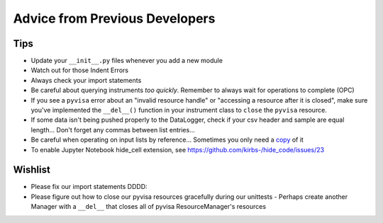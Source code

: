 Advice from Previous Developers
*******************************

Tips
----

- Update your ``__init__.py`` files whenever you add a new module
- Watch out for those Indent Errors
- Always check your import statements
- Be careful about querying instruments *too quickly*. Remember to always wait for operations to complete (OPC)
- If you see a ``pyvisa`` error about an "invalid resource handle" or "accessing a resource after it is closed", make sure you've implemented the ``__del__()`` function in your instrument class to ``close`` the ``pyvisa`` resource.
- If some data isn't being pushed properly to the DataLogger, check if your csv header and sample are equal length... Don't forget any commas between list entries...
- Be careful when operating on input lists by reference... Sometimes you only need a copy_ of it
- To enable Jupyter Notebook hide_cell extension, see https://github.com/kirbs-/hide_code/issues/23

Wishlist
--------

- Please fix our import statements DDDD:
- Please figure out how to close our pyvisa resources gracefully during our unittests
  - Perhaps create another Manager with a ``__del__`` that closes all of pyvisa ResourceManager's resources


.. _copy: http://stackoverflow.com/questions/8744113/python-list-by-value-not-by-reference